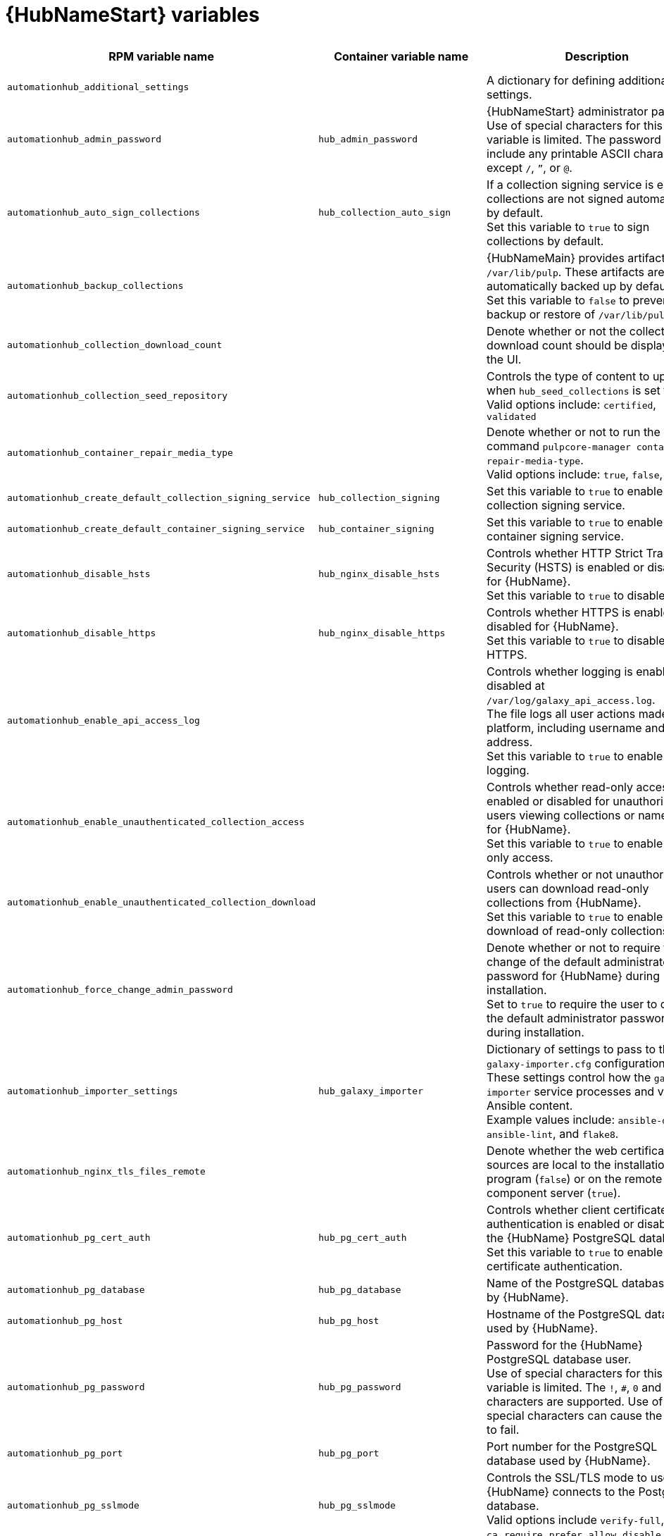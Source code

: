 [id="ref-hub-variables"]

= {HubNameStart} variables

[options="header"]
|===
| RPM variable name | Container variable name | Description | Required or optional | Default

| `automationhub_additional_settings`
| 
| A dictionary for defining additional pulp settings.
| Optional 
| `{}`

| `automationhub_admin_password` 
| `hub_admin_password` 
| {HubNameStart} administrator password. +
Use of special characters for this variable is limited. The password can include any printable ASCII character except `/`, `”`, or `@`.
| Required 
| 

| `automationhub_auto_sign_collections` 
| `hub_collection_auto_sign` 
| If a collection signing service is enabled, collections are not signed automatically by default. +
Set this variable to `true` to sign collections by default.
| Optional
| `false`

| `automationhub_backup_collections` 
| 
| {HubNameMain} provides artifacts in `/var/lib/pulp`. These artifacts are automatically backed up by default. +
Set this variable to `false` to prevent backup or restore of `/var/lib/pulp`.
| Optional
| `true`

| `automationhub_collection_download_count` 
| 
| Denote whether or not the collection download count should be displayed in the UI.
| Optional
| `false`

| `automationhub_collection_seed_repository`
| 
| Controls the type of content to upload when `hub_seed_collections` is set to true. +
Valid options include: `certified`, `validated`
| Optional
| Both certified and validated are enabled by default.

| `automationhub_container_repair_media_type`
|
| Denote whether or not to run the command `pulpcore-manager container-repair-media-type`. +
Valid options include: `true`, `false`, `auto`
| Optional
| `auto`

| `automationhub_create_default_collection_signing_service` 
| `hub_collection_signing` 
| Set this variable to `true` to enable a collection signing service.
| Optional
| `false`

| `automationhub_create_default_container_signing_service` 
| `hub_container_signing` 
| Set this variable to `true` to enable a container signing service.
| Optional
| `false`

| `automationhub_disable_hsts` 
| `hub_nginx_disable_hsts` 
| Controls whether HTTP Strict Transport Security (HSTS) is enabled or disabled for {HubName}. +
Set this variable to `true` to disable HSTS.
| Optional
| `false`

| `automationhub_disable_https` 
| `hub_nginx_disable_https` 
| Controls whether HTTPS is enabled or disabled for {HubName}. +
Set this variable to `true` to disable HTTPS.
| Optional
| `false`

| `automationhub_enable_api_access_log` 
|  
| Controls whether logging is enabled or disabled at `/var/log/galaxy_api_access.log`. +
The file logs all user actions made to the platform, including username and IP address. +
Set this variable to `true` to enable this logging.
| Optional
| `false`

| `automationhub_enable_unauthenticated_collection_access` 
|  
| Controls whether read-only access is enabled or disabled for unauthorized users viewing collections or namespaces for {HubName}. +
Set this variable to `true` to enable read-only access.
| Optional
| `false`

| `automationhub_enable_unauthenticated_collection_download` 
| 
| Controls whether or not unauthorized users can download read-only collections from {HubName}. +
Set this variable to `true` to enable download of read-only collections.
| Optional
| `false`

| `automationhub_force_change_admin_password`
|
| Denote whether or not to require the change of the default administrator password for {HubName} during installation. +
Set to `true` to require the user to change the default administrator password during installation.
| Optional
| `false`

| `automationhub_importer_settings` 
| `hub_galaxy_importer` 
|  Dictionary of settings to pass to the `galaxy-importer.cfg` configuration file. These settings control how the `galaxy-importer` service processes and validates Ansible content. +
Example values include: `ansible-doc`, `ansible-lint`, and `flake8`.
| Optional
|

| `automationhub_nginx_tls_files_remote`
|
| Denote whether the web certificate sources are local to the installation program (`false`) or on the remote component server (`true`).
| Optional
| The value defined in `automationhub_tls_files_remote`.

| `automationhub_pg_cert_auth` 
| `hub_pg_cert_auth` 
| Controls whether client certificate authentication is enabled or disabled on the {HubName} PostgreSQL database. +
Set this variable to `true` to enable client certificate authentication.
| Optional
| `false`

| `automationhub_pg_database` 
| `hub_pg_database` 
| Name of the PostgreSQL database used by {HubName}.
| Optional
| RPM = `automationhub` +
Container = `pulp`

| `automationhub_pg_host` 
| `hub_pg_host` 
| Hostname of the PostgreSQL database used by {HubName}.
| Required
| RPM = `127.0.0.1` +
Container = 

| `automationhub_pg_password` 
| `hub_pg_password` 
| Password for the {HubName} PostgreSQL database user. +
Use of special characters for this variable is limited. The `!`, `#`, `0` and `@` characters are supported. Use of other special characters can cause the setup to fail.
| Optional
|

| `automationhub_pg_port` 
| `hub_pg_port` 
| Port number for the PostgreSQL database used by {HubName}.
| Optional
| `5432`

| `automationhub_pg_sslmode` 
| `hub_pg_sslmode` 
| Controls the SSL/TLS mode to use when {HubName} connects to the PostgreSQL database. +
Valid options include `verify-full`, `verify-ca`, `require`, `prefer`, `allow`, `disable`.
| Optional
| `prefer`

| `automationhub_pg_username` 
| `hub_pg_username` 
| Username for the {HubName} PostgreSQL database user.
| Optional
| RPM = `automationhub` +
Container = `pulp`

| `automationhub_pgclient_sslcert` 
| `hub_pg_tls_cert` 
| Path to the PostgreSQL SSL/TLS certificate file for {HubName}.
| Required if using client certificate authentication.
| 

| `automationhub_pgclient_sslkey` 
| `hub_pg_tls_key` 
| Path to the PostgreSQL SSL/TLS key file for {HubName}.
| Required if using client certificate authentication.
|

| `automationhub_pgclient_tls_files_remote`
| 
| Denote whether the PostgreSQL client certificate sources are local to the installation program (`false`) or on the remote component server (`true`).
| Optional
| The value defined in `automationhub_tls_files_remote`.


| `automationhub_require_content_approval` 
| 
| Controls whether content signing is enabled or disabled for {HubName}. +
By default when you upload collections to {HubName}, an administrator must approve it before they are made available to users. +
To disable the content approval flow, set the variable to `false`.
| Optional
| `true`

| `automationhub_restore_signing_keys`
|
| Controls whether or not existing signing keys should be restored from a backup. +
Set to `false` to disable restoration of existing signing keys.
| Optional
| `true`

| `automationhub_seed_collections` 
| `hub_seed_collections` 
| Controls whether or not pre-loading of collections is enabled. +
When you run the bundle installer, validated content is uploaded to the `validated` repository, and certified content is uploaded to the `rh-certified` repository. By default, certified content and validated content are both uploaded. +
If you do not want to pre-load content, set this variable to `false`. +
For the RPM-based installer, if you only want one type of content, set this variable to `true` and set the `automationhub_collection_seed_repository` variable to the type of content you want to include.
| Optional
| `true`

| `automationhub_ssl_cert` 
|  `hub_tls_cert` 
| Path to the SSL/TLS certificate file for {HubName}.
| Optional
| 

| `automationhub_ssl_key` 
| `hub_tls_key` 
| Path to the SSL/TLS key file for {HubName}.
| Optional
| 

| `automationhub_tls_files_remote`
| `hub_tls_remote`
| Denote whether the {HubName} provided certificate files are local to the installation program (`false`) or on the remote component server (`true`).
| Optional
| `false`

| `automationhub_user_headers` 
|  `hub_nginx_user_headers`
| List of additional NGINX headers to add to {HubName}'s NGINX configuration.
| Optional
| `[]`

|`generate_automationhub_token` 
| 
| Controls whether or not a token is generated for {HubName} during installation. By default, a token is automatically generated during a fresh installation. +
If set to `true`, a token is regenerated during installation.
| Optional
| `false`

| 
| `hub_azure_account_key` 
| Azure blob storage account key.
| Required if using an Azure blob storage backend.
|

| 
| `hub_azure_account_name` 
| Account name associated with the Azure blob storage.
| Required when using an Azure blob storage backend.
|

| 
| `hub_azure_container` 
| Name of the Azure blob storage container.
| Optional
| `pulp`

| 
| `hub_azure_extra_settings` 
| Defines extra parameters for the Azure blob storage backend. +
For more information about the list of parameters, see link:https://django-storages.readthedocs.io/en/latest/backends/azure.html#settings[django-storages documentation - Azure Storage].
| Optional
| `{}`

| 
| `hub_collection_signing_key`  
| Path to the collection signing key file.
| Required if a collection signing service is enabled.
| 

|  
| `hub_collection_signing_pass` 
| Password for the automation content collection signing service.
| Required if the collection signing service is protected by a passphrase.
|

|
| `hub_collection_signing_service`
| Service for signing collections.
| Optional
| `ansible-default`

|  
| `hub_container_signing_key`  
| Path to the container signing key file.
| Required if a container signing service is enabled.
|

|  
| `hub_container_signing_pass` 
| Password for the automation content container signing service.
| Required if the container signing service is protected by a passphrase.
|

|
| `hub_container_signing_service`
| Service for signing containers.
| Optional
| `container-default`

|  
| `hub_nginx_client_max_body_size` 
| Maximum allowed size for data sent to {HubName} through NGINX.
| Optional
| `20m`

| `nginx_hsts_max_age` 
| `hub_nginx_hsts_max_age` 
| Maximum duration (in seconds) that HTTP Strict Transport Security (HSTS) is enforced for {HubName}.
| Optional
| `63072000`

|  
| `hub_nginx_http_port` 
| Port number that {HubName} listens on for HTTP requests.
| Optional
| `8081`

|  
| `hub_nginx_https_port` 
| Port number that {HubName} listens on for HTTPS requests.
| Optional
| `8444`

|  
| `hub_nginx_https_protocols` 
| Protocols that {HubName} will support when handling HTTPS traffic.
| Optional
| `[TLSv1.2, TLSv1.3]`

|  
| `hub_pg_socket` 
| Unix socket used by {HubName} to connect to the PostgreSQL database.
| Optional
|

| 
| `hub_s3_access_key` 
| AWS S3 access key.
| Required if using an AWS S3 storage backend.
| 

| 
| `hub_s3_bucket_name` 
| Name of the AWS S3 storage bucket.
| Optional
| `pulp`

| 
| `hub_s3_extra_settings` 
| Used to define extra parameters for the AWS S3 storage backend. +
For more information about the list of parameters, see link:https://django-storages.readthedocs.io/en/latest/backends/amazon-S3.html#settings[django-storages documentation - Amazon S3].
| Optional
| `{}`

| 
| `hub_s3_secret_key` 
| AWS S3 secret key. 
| Required if using an AWS S3 storage backend.
| 

|  
| `hub_secret_key` 
| Secret key value used by {HubName} to sign and encrypt data.
| Optional
| 

| 
| `hub_shared_data_mount_opts` 
| Mount options for the Network File System (NFS) share.
| Optional
| `rw,sync,hard`

| 
| `hub_shared_data_path` 
| Path to the Network File System (NFS) share with read, write, and execute (RWX) access.
| Required if installing more than one instance of {HubName} with a `file` storage backend. When installing a single instance of {HubName}, it is optional.
|

|  
| `hub_storage_backend` 
| {HubNameStart} storage backend type. +
Possible values include: `azure`, `file`, `s3`.
| Optional
| `file`

|  
| `hub_workers` 
| Number of {HubName} workers.
| Optional
| `2`


// Michelle - commenting out postinstall vars.
// |  | `hub_postinstall` | Enable {HubNameStart} postinstall. 
// Default = `false`
// |  | `hub_postinstall_async_delay` | Postinstall delay between retries. 
// Default = `1`
// |  | `hub_postinstall_async_retries` | 
// Postinstall number of retries to perform. 
// Default = `30`
// |  | `hub_postinstall_dir` | {HubNameStart} postinstall directory. 
// |  | `hub_postinstall_ignore_files` | {HubNameStart} ignore files. 
// |  | `hub_postinstall_repo_ref` | {HubNameStart} repository branch or tag. 
// Default = `main`
// |  | `hub_postinstall_repo_url` | {HubNameStart} repository URL.

|===
